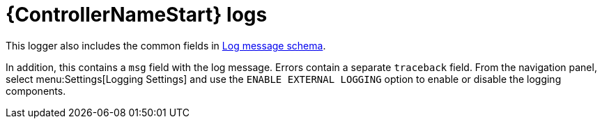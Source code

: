 [id="ref-controller-logs"]

= {ControllerNameStart} logs

This logger also includes the common fields in xref:ref-controller-log-message-schema[Log message schema].

In addition, this contains a `msg` field with the log message. 
Errors contain a separate `traceback` field. 
From the navigation panel, select menu:Settings[Logging Settings] and use the `ENABLE EXTERNAL LOGGING` option to enable or disable the logging components.
